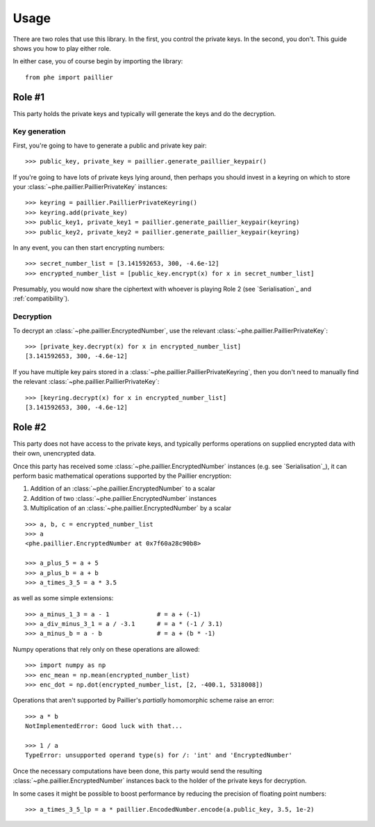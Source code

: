 .. _usage:

Usage
=====

There are two roles that use this library. In the first, you control the private keys. In the
second, you don't. This guide shows you how to play either role.

In either case, you of course begin by importing the library::

    from phe import paillier


Role #1
-------

This party holds the private keys and typically will generate the keys and do the decryption.

Key generation
^^^^^^^^^^^^^^

First, you're going to have to generate a public and private key pair::

    >>> public_key, private_key = paillier.generate_paillier_keypair()

If you're going to have lots of private keys lying around, then perhaps you should invest in
a keyring on which to store your :class:`~phe.paillier.PaillierPrivateKey` instances::

    >>> keyring = paillier.PaillierPrivateKeyring()
    >>> keyring.add(private_key)
    >>> public_key1, private_key1 = paillier.generate_paillier_keypair(keyring)
    >>> public_key2, private_key2 = paillier.generate_paillier_keypair(keyring)

In any event, you can then start encrypting numbers::

    >>> secret_number_list = [3.141592653, 300, -4.6e-12]
    >>> encrypted_number_list = [public_key.encrypt(x) for x in secret_number_list]

Presumably, you would now share the ciphertext with whoever is playing Role 2
(see `Serialisation`_ and :ref:`compatibility`).


Decryption
^^^^^^^^^^

To decrypt an :class:`~phe.paillier.EncryptedNumber`, use the relevant
:class:`~phe.paillier.PaillierPrivateKey`::

    >>> [private_key.decrypt(x) for x in encrypted_number_list]
    [3.141592653, 300, -4.6e-12]

If you have multiple key pairs stored in a :class:`~phe.paillier.PaillierPrivateKeyring`,
then you don't need to manually find the relevant :class:`~phe.paillier.PaillierPrivateKey`::

    >>> [keyring.decrypt(x) for x in encrypted_number_list]
    [3.141592653, 300, -4.6e-12]


Role #2
-------

This party does not have access to the private keys, and typically performs operations on
supplied encrypted data with their own, unencrypted data.

Once this party has received some :class:`~phe.paillier.EncryptedNumber` instances (e.g. see
`Serialisation`_), it can perform basic mathematical operations supported by the Paillier
encryption:

1. Addition of an :class:`~phe.paillier.EncryptedNumber` to a scalar
2. Addition of two :class:`~phe.paillier.EncryptedNumber` instances
3. Multiplication of an :class:`~phe.paillier.EncryptedNumber` by a scalar

::

    >>> a, b, c = encrypted_number_list
    >>> a
    <phe.paillier.EncryptedNumber at 0x7f60a28c90b8>

    >>> a_plus_5 = a + 5
    >>> a_plus_b = a + b
    >>> a_times_3_5 = a * 3.5

as well as some simple extensions::

    >>> a_minus_1_3 = a - 1             # = a + (-1)
    >>> a_div_minus_3_1 = a / -3.1      # = a * (-1 / 3.1)
    >>> a_minus_b = a - b               # = a + (b * -1)

Numpy operations that rely only on these operations are allowed::

    >>> import numpy as np
    >>> enc_mean = np.mean(encrypted_number_list)
    >>> enc_dot = np.dot(encrypted_number_list, [2, -400.1, 5318008])

Operations that aren't supported by Paillier's *partially* homomorphic scheme raise an error::

    >>> a * b
    NotImplementedError: Good luck with that...

    >>> 1 / a
    TypeError: unsupported operand type(s) for /: 'int' and 'EncryptedNumber'


Once the necessary computations have been done, this party would send the resulting
:class:`~phe.paillier.EncryptedNumber` instances back to the holder of the private keys for
decryption.

In some cases it might be possible to boost performance by reducing the precision of floating point numbers::

    >>> a_times_3_5_lp = a * paillier.EncodedNumber.encode(a.public_key, 3.5, 1e-2)


